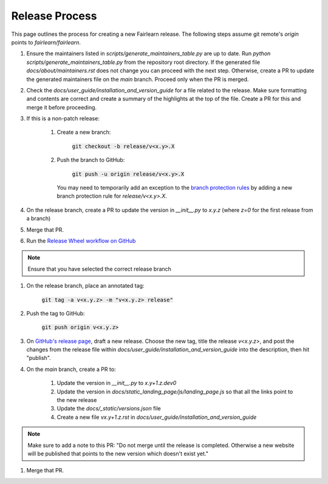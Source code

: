 .. release_guide

Release Process
---------------

This page outlines the process for creating a new Fairlearn release.
The following steps assume git remote's `origin` points to
`fairlearn/fairlearn`.

#. Ensure the maintainers listed in `scripts/generate_maintainers_table.py`
   are up to date. Run `python scripts/generate_maintainers_table.py` from the
   repository root directory. If the generated file
   `docs/about/maintainers.rst` does not change you can proceed with the next
   step. Otherwise, create a PR to update the generated maintainers file on
   the `main` branch. Proceed only when the PR is merged.

#. Check the `docs/user_guide/installation_and_version_guide` for a file
   related to the release. Make sure formatting and contents are correct and
   create a summary of the highlights at the top of the file. Create a PR
   for this and merge it before proceeding.

#. If this is a non-patch release:

    #. Create a new branch:

        :code:`git checkout -b release/v<x.y>.X`

    #. Push the branch to GitHub:

        :code:`git push -u origin release/v<x.y>.X`

       You may need to temporarily add an exception to the 
       `branch protection rules <https://github.com/fairlearn/fairlearn/settings/branches>`_ 
       by adding a new branch protection rule for `release/v<x.y>.X`.

#. On the release branch, create a PR to update the version in `__init__.py`
   to `x.y.z` (where `z=0` for the first release from a branch)

#. Merge that PR.

#. Run the `Release Wheel workflow on GitHub <https://github.com/fairlearn/fairlearn/actions/workflows/release-wheel.yml>`_

.. note::
    Ensure that you have selected the correct release branch

#. On the release branch, place an annotated tag:

    :code:`git tag -a v<x.y.z> -m "v<x.y.z> release"`

#. Push the tag to GitHub:

    :code:`git push origin v<x.y.z>`

#. On `GitHub's release page <https://github.com/fairlearn/fairlearn/releases>`_,
   draft a new release. Choose the new tag, title the release `v<x.y.z>`, 
   and post the changes from the release file within `docs/user_guide/installation_and_version_guide` 
   into the description, then hit "publish".

#. On the `main` branch, create a PR to:

    #. Update the version in `__init__.py` to `x.y+1.z.dev0`
    #. Update the version in `docs/static_landing_page/js/landing_page.js`
       so that all the links point to the new release
    #. Update the `docs/_static/versions.json` file
    #. Create a new file `vx.y+1.z.rst` in `docs/user_guide/installation_and_version_guide`
   
.. note::
    Make sure to add a note to this PR:
    "Do not merge until the release is completed. Otherwise a new website will
    be published that points to the new version which doesn't exist yet." 

#. Merge that PR.
